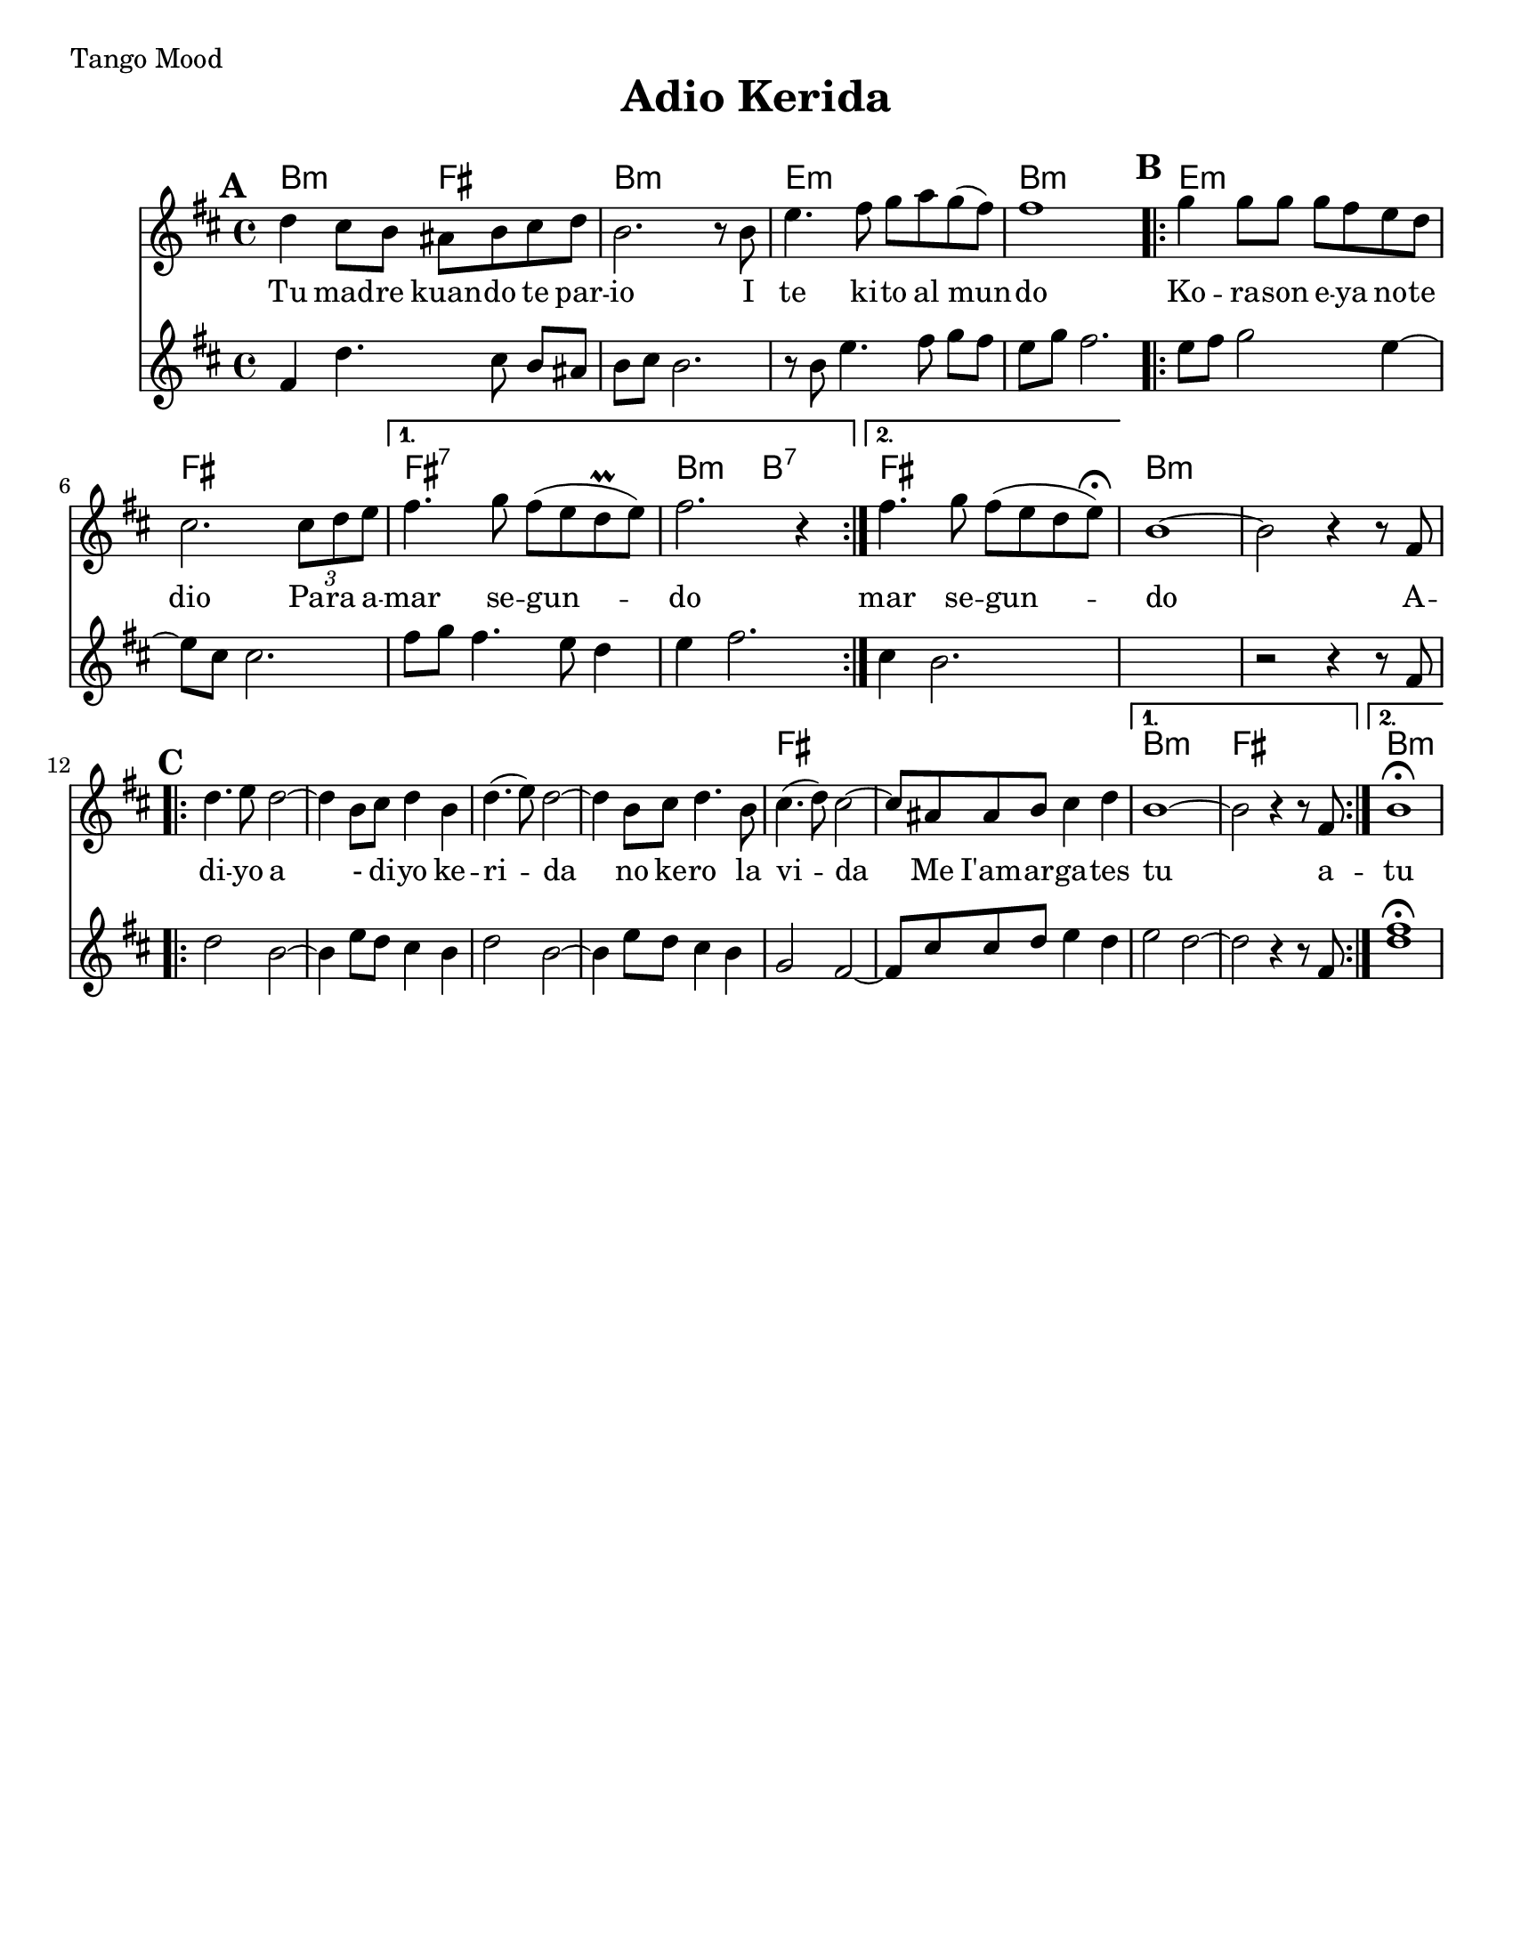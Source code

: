 \version "2.18.0"

\paper{
  tagline = ##f
  print-all-headers = ##t
  #(set-paper-size "letter")
}
date = #(strftime "%d-%m-%Y" (localtime (current-time)))

%\markup{ \italic{ " Updated " \date  }  }
%\tempo 1/4=72
\markup{ Tango Mood }

%#################################### Melody ########################
melody = \relative c'' {
  \clef treble
  \key b \minor
  \time 4/4
  \set Score.markFormatter = #format-mark-box-alphabet
  \set Score.markFormatter = #format-mark-box-alphabet

  %\partial 16*3 a16 d f   %lead in notes

  \mark \default
  d4 cis8 b ais b cis d|
  b2. r8 b|
  e4. fis8 g a g(fis)
  fis1
  \repeat volta 2{
  \mark \default
    g4 g8 g g fis e d|
    % e2. e4|
    cis2. \tuplet 3/2 {cis8 d e}|
  }
  \alternative {
    {
      fis4. g8 fis (e d \prall e)|
      fis2. r4|
    }
    {
      fis4. g8 fis (e d e)\fermata|
    }
  }
  b1~
  b2 r4 r8 fis
  %end part
  \break
  \repeat volta 2{
  \mark \default
    \mark \default
    d'4. e8 d2~
    d4 b8 cis d4 b|
    d4.(e8)d2~
    d4 b8 cis d4. b8|

    cis4.(d8) cis2~
    cis8 ais ais b cis4 d

  }
  \alternative {
    {b1~ b2 r4 r8 fis }{b1 \fermata }
  }

}
%################################# Lyrics #####################
\addlyrics{
  Tu mad -- re kuan -- do te par -- io
  I te ki -- to al mun -- do
  Ko -- ra -- son e -- ya no -- te dio
  Pa -- ra a -- mar se -- gun -- do
  mar se -- gun -- do
  A -- di -- yo
  a - di -- yo ke -- ri -- da
  no ke -- ro la vi -- da
  Me I'am -- ar -- ga -- tes tu
  a -- tu

}
%################################# Chords #######################

secund = \relative c'{
  \key b \minor

  %begin part
  fis4  d'4. cis8 b [ais]|
  b cis b2.|
  r8 b e4. fis8 g [fis]|
  e8 g fis2.|
  \repeat volta 2{
  \mark \default
    e8 fis g2 e4~
    e8 cis cis2.|
    fis8 g fis4. e8 d4|

  }
  \alternative {
    {
      e4 fis2.
    }
    {
      cis4 b2.
    }
  }
  %end part

  %add 2 empty measures for now..
  s1
  %B part, Chorus

  r2 r4 r8 fis8
  \repeat volta 2{
  \mark \default
    d'2  b2~
    %d4  d8 e f4 e8 d|
    b4 e8 d cis4 b|
    d2 b2~|
    b4 e8 d cis4 b|
    %d4 e8 f g4

    g2 fis2~|
    %a8 a8 d e4
    fis8 cis' cis d e4 d


  }
  \alternative{
    {
      e2 d2~
      d2 r4 r8 fis,
    }
    {<<d'1 fis \fermata >>  }
  }
}
harmonies = \chordmode {
  b2:m
  fis2
  b1:m
  e1:m
  b1:m
  e1:m
  fis1
  fis1:7
  b2:m
  b2:7
  fis1
  %second part
  b1:m
  s1*5
  fis1*2
  b1:m
  fis1
  b1:m
}

\score {
  <<
    \new ChordNames {
      \set chordChanges = ##t
      \harmonies
    }
    \new Staff
    \melody
    \new Staff \secund
  >>
  \header{
    title= "Adio Kerida"
    subtitle=""
    composer= ""
    instrument =""
    arranger= ""
  }
  \layout{indent = 1.0\cm}
  \midi{
    \tempo 4 = 120
  }
}
